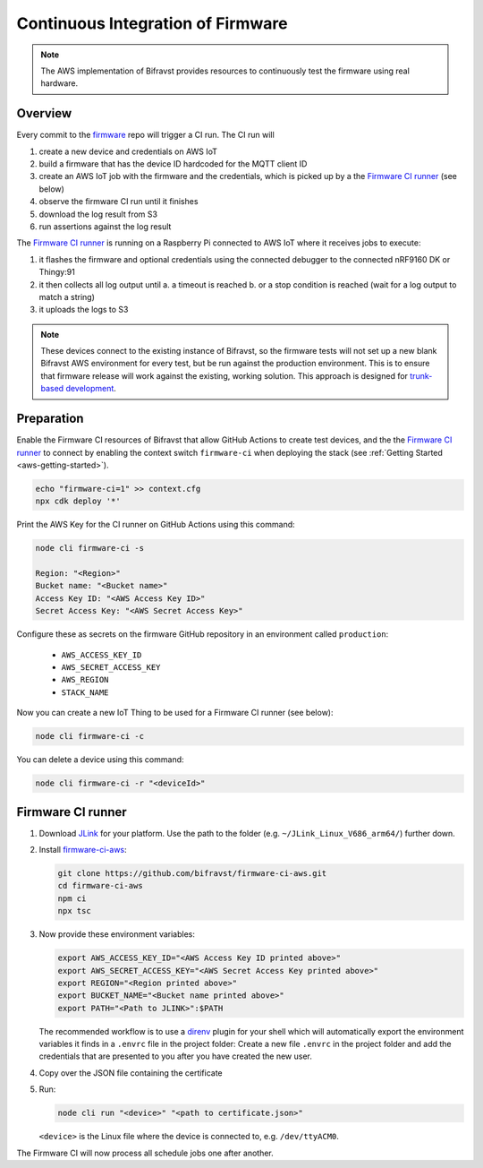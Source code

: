 .. _aws-firmware-ci:

Continuous Integration of Firmware
##################################

.. note::

    The AWS implementation of Bifravst provides resources to continuously
    test the firmware using real hardware.

Overview
********

Every commit to the `firmware <https://github.com/bifravst/firmware>`_
repo will trigger a CI run.
The CI run will

#.  create a new device and credentials on AWS IoT
#.  build a firmware that has the device ID hardcoded for the MQTT client ID
#.  create an AWS IoT job with the firmware and the credentials, which is picked up by a the `Firmware CI runner`_ (see below)
#.  observe the firmware CI run until it finishes
#.  download the log result from S3
#.  run assertions against the log result

The `Firmware CI runner`_ is running on a Raspberry Pi connected to AWS IoT where it receives jobs to execute:

#.  it flashes the firmware and optional credentials using the connected debugger to the connected nRF9160 DK or Thingy:91
#.  it then collects all log output until
    a.  a timeout is reached
    b.  or a stop condition is reached (wait for a log output to match a string)
#.  it uploads the logs to S3

.. note::

    These devices connect to the existing instance of Bifravst, so the firmware tests will not set up a new blank Bifravst AWS environment for every test, but be run against the production environment. This is to ensure that firmware release will work against the existing, working solution. This approach is designed for `trunk-based development <https://thinkinglabs.io/talks/feature-branching-considered-evil.html>`_.

Preparation
***********

Enable the Firmware CI resources of Bifravst that allow GitHub Actions to create test devices, and the the `Firmware CI runner`_ to connect by enabling the context switch ``firmware-ci`` when deploying the stack (see :ref:`Getting Started <aws-getting-started>`).

.. code-block:: bash

    echo "firmware-ci=1" >> context.cfg
    npx cdk deploy '*'

Print the AWS Key for the CI runner on GitHub Actions using this command:

.. code-block:: bash

    node cli firmware-ci -s
    
    Region: "<Region>"
    Bucket name: "<Bucket name>"
    Access Key ID: "<AWS Access Key ID>"
    Secret Access Key: "<AWS Secret Access Key>"

Configure these as secrets on the firmware GitHub repository in an environment called ``production``:

 - ``AWS_ACCESS_KEY_ID``
 - ``AWS_SECRET_ACCESS_KEY``
 - ``AWS_REGION``
 - ``STACK_NAME``

Now you can create a new IoT Thing to be used for a Firmware CI runner (see below):

.. code-block:: bash

    node cli firmware-ci -c

You can delete a device using this command:

.. code-block:: bash

    node cli firmware-ci -r "<deviceId>"

Firmware CI runner
******************

#.  Download `JLink <https://www.segger.com/downloads/jlink/>`_ for your platform.
    Use the path to the folder (e.g. ``~/JLink_Linux_V686_arm64/``) further down.

#.  Install `firmware-ci-aws <https://github.com/bifravst/firmware-ci-aws.git>`_:

    .. code-block:: bash

        git clone https://github.com/bifravst/firmware-ci-aws.git
        cd firmware-ci-aws
        npm ci
        npx tsc

#.  Now provide these environment variables:

    .. code-block:: bash

        export AWS_ACCESS_KEY_ID="<AWS Access Key ID printed above>"
        export AWS_SECRET_ACCESS_KEY="<AWS Secret Access Key printed above>"
        export REGION="<Region printed above>"
        export BUCKET_NAME="<Bucket name printed above>"
        export PATH="<Path to JLINK>":$PATH

    The recommended workflow is to use a `direnv <https://direnv.net/>`_ plugin for your shell which will automatically export the environment variables it finds in a ``.envrc`` file in the project folder:
    Create a new file ``.envrc`` in the project folder and add the credentials that are presented to you after you have created the new user.

#.  Copy over the JSON file containing the certificate

#.  Run:

    .. code-block:: bash

        node cli run "<device>" "<path to certificate.json>"

    ``<device>`` is the Linux file where the device is connected to, e.g. ``/dev/ttyACM0``.

The Firmware CI will now process all schedule jobs one after another.

.. _Firmware CI runner: https://github.com/bifravst/firmware-ci-aws